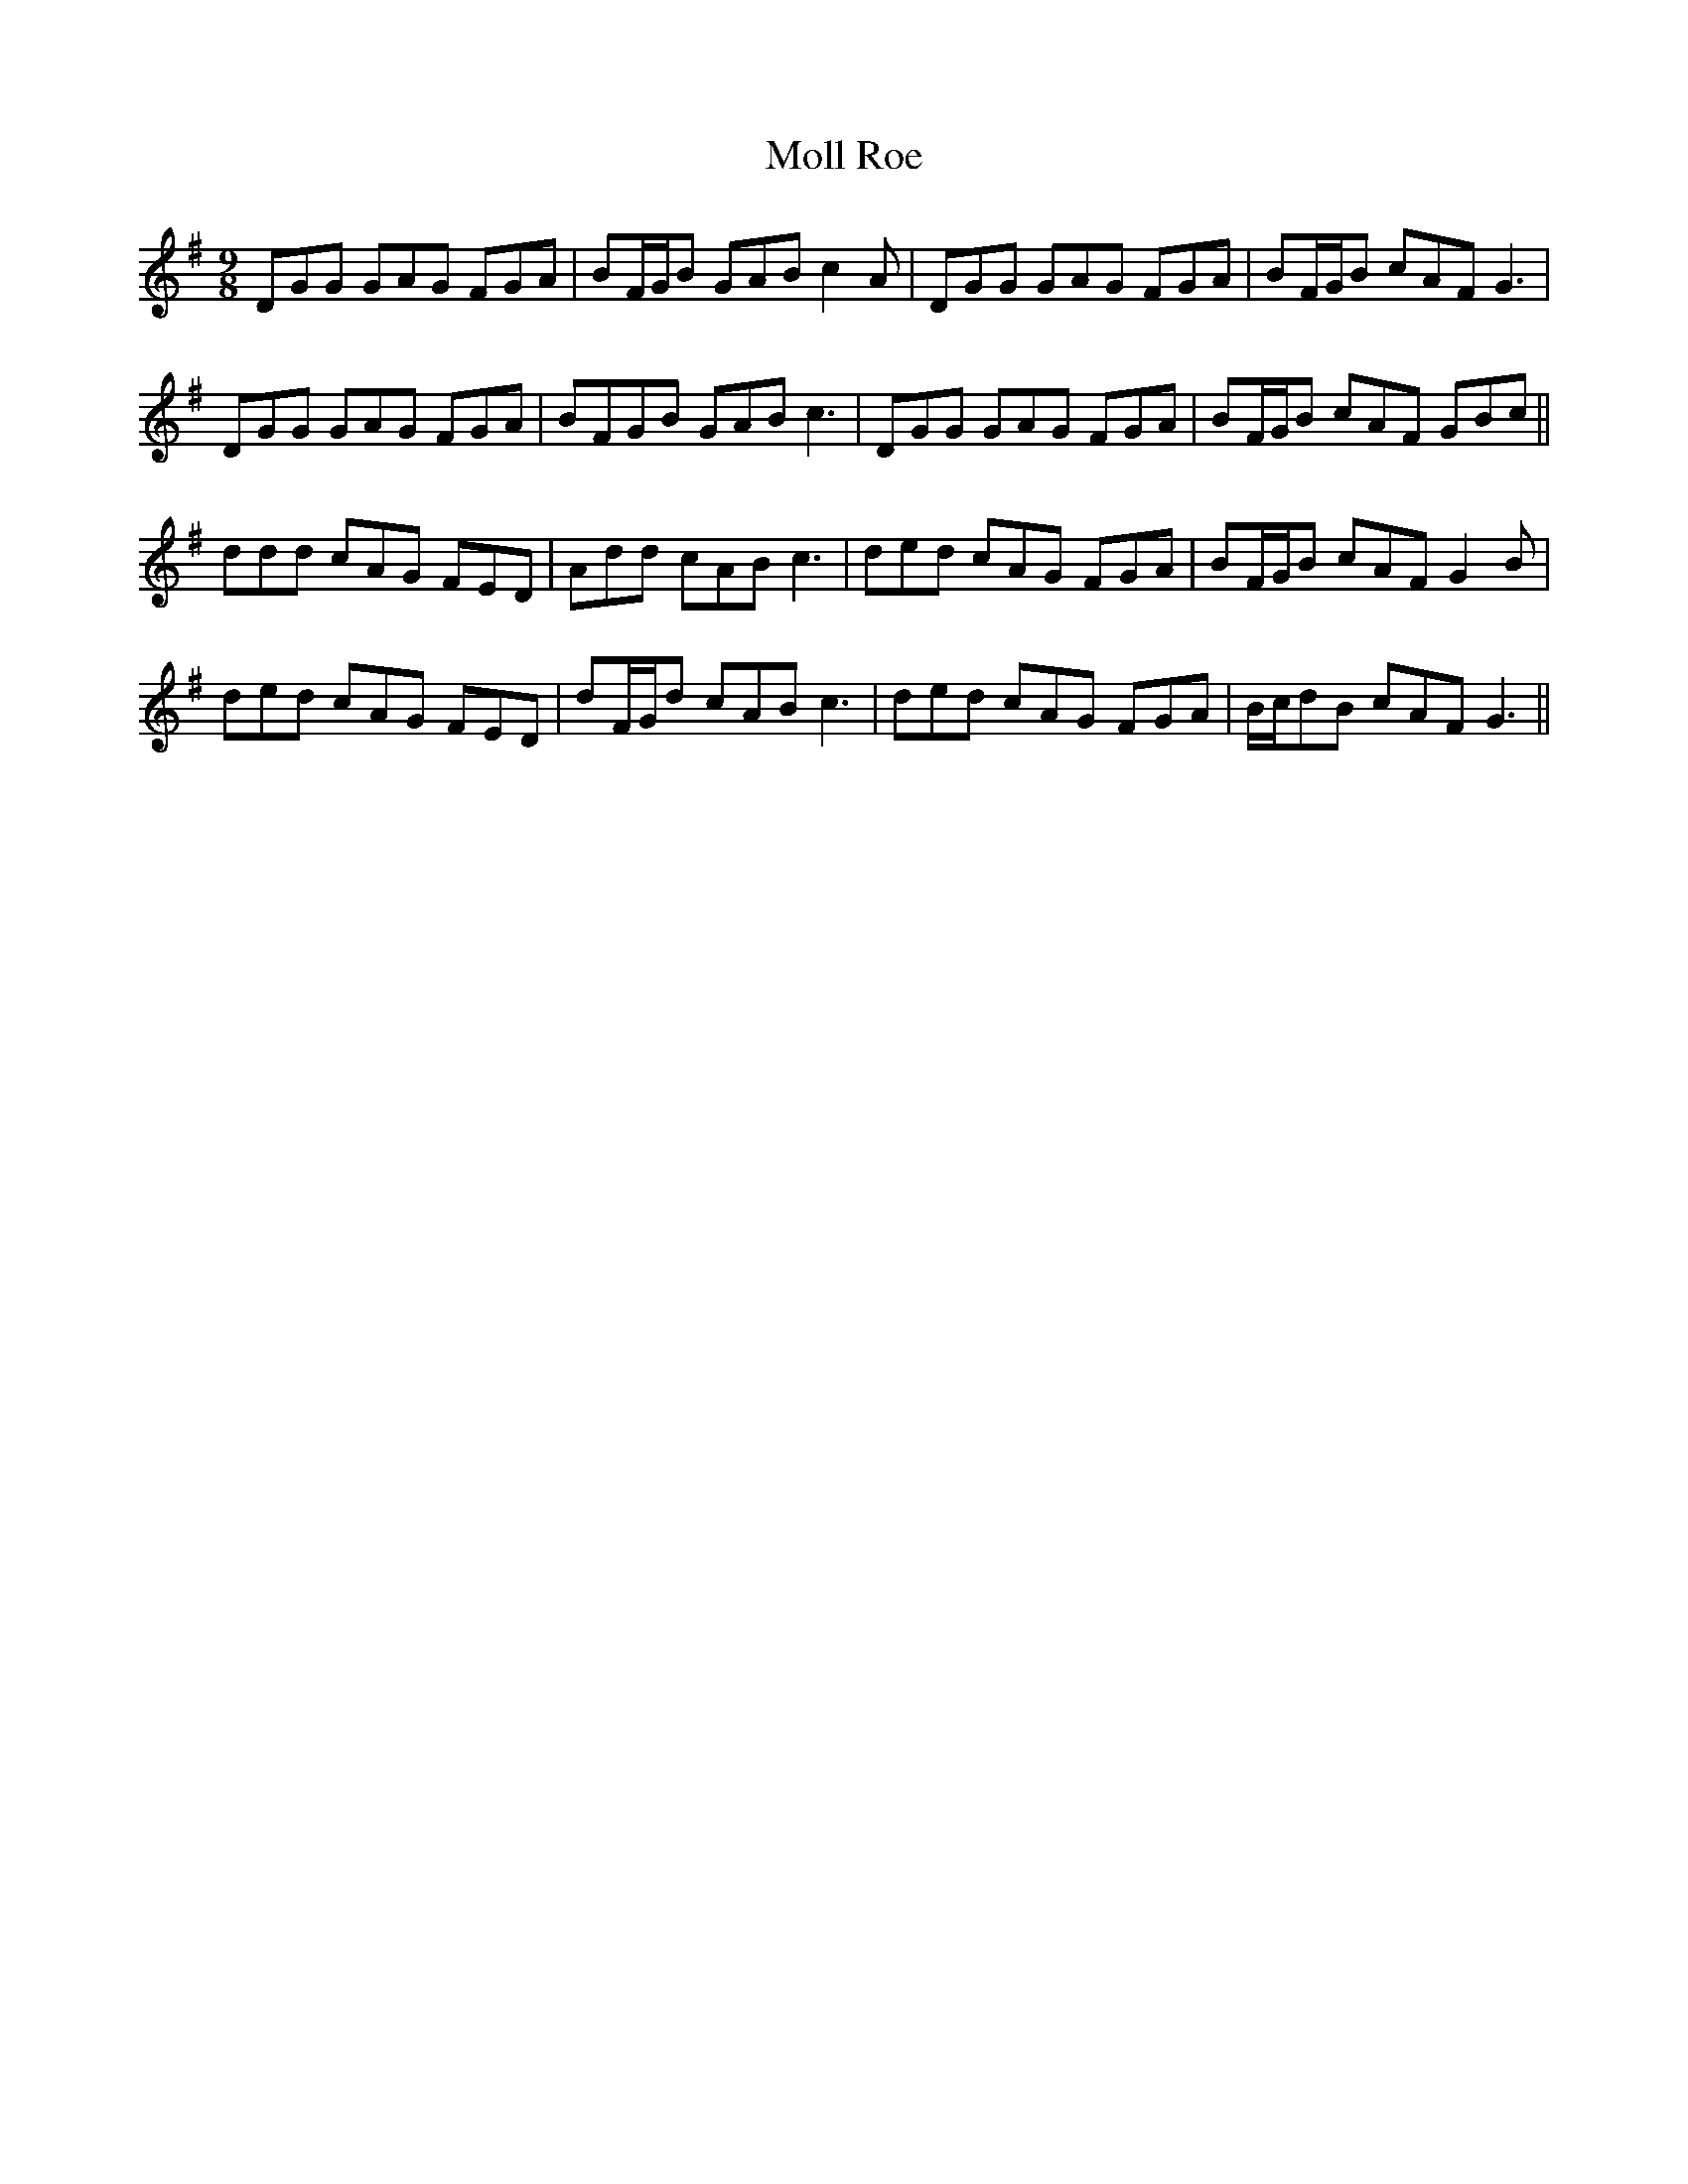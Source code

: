 X: 27426
T: Moll Roe
R: slip jig
M: 9/8
K: Gmajor
DGG GAG FGA|BF/G/B GAB c2A|DGG GAG FGA|BF/G/B cAF G3|
DGG GAG FGA|BFGB GAB c3|DGG GAG FGA|BF/G/B cAF GBc||
ddd cAG FED|Add cAB c3|ded cAG FGA|BF/G/B cAF G2B|
ded cAG FED|dF/G/d cAB c3|ded cAG FGA|B/c/dB cAF G3||

